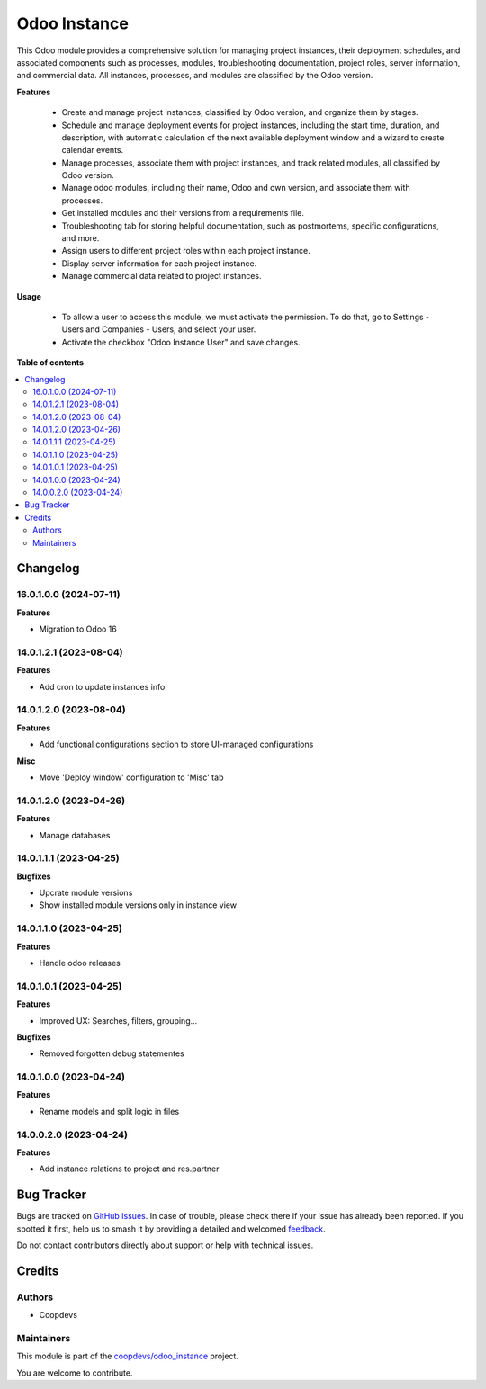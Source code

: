 =============
Odoo Instance
=============

.. 
   !!!!!!!!!!!!!!!!!!!!!!!!!!!!!!!!!!!!!!!!!!!!!!!!!!!!
   !! This file is generated by oca-gen-addon-readme !!
   !! changes will be overwritten.                   !!
   !!!!!!!!!!!!!!!!!!!!!!!!!!!!!!!!!!!!!!!!!!!!!!!!!!!!
   !! source digest: sha256:18157e50fb2fc08b090dd3565b448d97228713b78045c938e37785d0b7ef0e4b
   !!!!!!!!!!!!!!!!!!!!!!!!!!!!!!!!!!!!!!!!!!!!!!!!!!!!

.. |badge1| image:: https://img.shields.io/badge/maturity-Beta-yellow.png
    :target: https://odoo-community.org/page/development-status
    :alt: Beta
.. |badge2| image:: https://img.shields.io/badge/licence-AGPL--3-blue.png
    :target: http://www.gnu.org/licenses/agpl-3.0-standalone.html
    :alt: License: AGPL-3
.. |badge3| image:: https://img.shields.io/badge/github-coopdevs%2Fodoo14--addons-lightgray.png?logo=github
    :target: https://git.coopdevs.org/coopdevs/odoo/odoo-addons/odoo14-addons/-/tree/14.0/odoo_instance
    :alt: coopdevs/odoo14-addons

|badge1| |badge2| |badge3|

This Odoo module provides a comprehensive solution for managing project instances, their deployment schedules, and associated components such as processes, modules, troubleshooting documentation, project roles, server information, and commercial data. All instances, processes, and modules are classified by the Odoo version.

**Features**

 - Create and manage project instances, classified by Odoo version, and organize them by stages.
 - Schedule and manage deployment events for project instances, including the start time, duration, and description, with automatic calculation of the next available deployment window and a wizard to create calendar events.
 - Manage processes, associate them with project instances, and track related modules, all classified by Odoo version.
 - Manage odoo modules, including their name, Odoo and own version, and associate them with processes.
 - Get installed modules and their versions from a requirements file.
 - Troubleshooting tab for storing helpful documentation, such as postmortems, specific configurations, and more.
 - Assign users to different project roles within each project instance.
 - Display server information for each project instance.
 - Manage commercial data related to project instances.

**Usage**

 - To allow a user to access this module, we must activate the permission. To do that, go to Settings - Users and Companies - Users, and select your user. 
 - Activate the checkbox "Odoo Instance User" and save changes.  

**Table of contents**

.. contents::
   :local:

Changelog
=========

16.0.1.0.0 (2024-07-11)
~~~~~~~~~~~~~~~~~~~~~~~

**Features**

- Migration to Odoo 16


14.0.1.2.1 (2023-08-04)
~~~~~~~~~~~~~~~~~~~~~~~

**Features**

- Add cron to update instances info


14.0.1.2.0 (2023-08-04)
~~~~~~~~~~~~~~~~~~~~~~~

**Features**

- Add functional configurations section to store UI-managed configurations


**Misc**

- Move 'Deploy window' configuration to 'Misc' tab


14.0.1.2.0 (2023-04-26)
~~~~~~~~~~~~~~~~~~~~~~~

**Features**

- Manage databases


14.0.1.1.1 (2023-04-25)
~~~~~~~~~~~~~~~~~~~~~~~

**Bugfixes**

- Upcrate module versions
- Show installed module versions only in instance view


14.0.1.1.0 (2023-04-25)
~~~~~~~~~~~~~~~~~~~~~~~

**Features**

- Handle odoo releases


14.0.1.0.1 (2023-04-25)
~~~~~~~~~~~~~~~~~~~~~~~

**Features**

- Improved UX: Searches, filters, grouping...

**Bugfixes**

- Removed forgotten debug statementes


14.0.1.0.0 (2023-04-24)
~~~~~~~~~~~~~~~~~~~~~~~

**Features**

- Rename models and split logic in files


14.0.0.2.0 (2023-04-24)
~~~~~~~~~~~~~~~~~~~~~~~

**Features**

- Add instance relations to project and res.partner

Bug Tracker
===========

Bugs are tracked on `GitHub Issues <https://github.com/coopdevs/odoo_instance/issues>`_.
In case of trouble, please check there if your issue has already been reported.
If you spotted it first, help us to smash it by providing a detailed and welcomed
`feedback <https://github.com/coopdevs/odoo_instance/issues/new?body=module:%20odoo_instance%0Aversion:%2014.0%0A%0A**Steps%20to%20reproduce**%0A-%20...%0A%0A**Current%20behavior**%0A%0A**Expected%20behavior**>`_.

Do not contact contributors directly about support or help with technical issues.

Credits
=======

Authors
~~~~~~~

* Coopdevs

Maintainers
~~~~~~~~~~~

This module is part of the `coopdevs/odoo_instance <https://git.coopdevs.org/coopdevs/odoo/odoo-addons/odoo14-addons/-/tree/14.0/odoo_instance>`_ project.

You are welcome to contribute.
